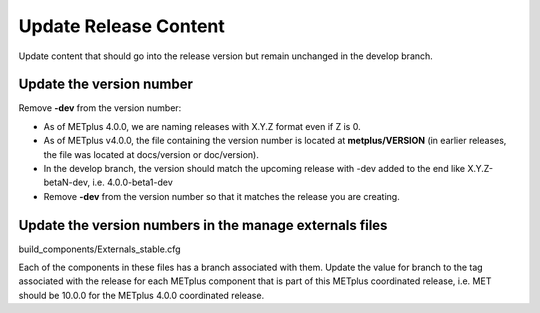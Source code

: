 Update Release Content
----------------------

Update content that should go into the release version but remain unchanged
in the develop branch.

Update the version number
^^^^^^^^^^^^^^^^^^^^^^^^^

Remove **-dev** from the version number:

* As of METplus 4.0.0, we are naming releases with X.Y.Z format even if Z is 0.
* As of METplus v4.0.0, the file containing the version number is located at
  **metplus/VERSION** (in earlier releases, the file was located at
  docs/version or doc/version).
* In the develop branch, the version should match the upcoming release
  with -dev added to the end like X.Y.Z-betaN-dev, i.e. 4.0.0-beta1-dev
* Remove **-dev** from the version number so that it matches the release
  you are creating.

Update the version numbers in the manage externals files
^^^^^^^^^^^^^^^^^^^^^^^^^^^^^^^^^^^^^^^^^^^^^^^^^^^^^^^^

build_components/Externals_stable.cfg

Each of the components in these files has a branch associated with them.
Update the value for branch to the tag associated with the release for each
METplus component that is part of this METplus coordinated release, i.e.
MET should be 10.0.0 for the METplus 4.0.0 coordinated release.
